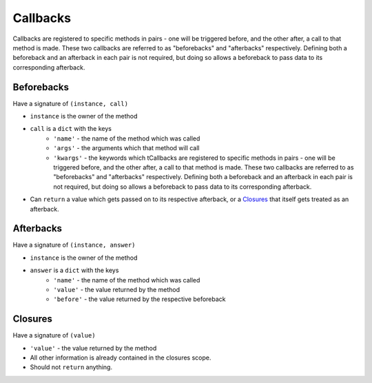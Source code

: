 Callbacks
=========

Callbacks are registered to specific methods in pairs - one will be triggered before, and the other after, a call to that method is made. These two callbacks are referred to as "beforebacks" and "afterbacks" respectively. Defining both a beforeback and an afterback in each pair is not required, but doing so allows a beforeback to pass data to its corresponding afterback.


Beforebacks
-----------

Have a signature of ``(instance, call)``

+ ``instance`` is the owner of the method
+ ``call`` is a ``dict`` with the keys
    + ``'name'`` - the name of the method which was called
    + ``'args'`` - the arguments which that method will call
    + ``'kwargs'`` - the keywords which tCallbacks are registered to specific methods in pairs - one will be triggered before, and the other after, a call to that method is made. These two callbacks are referred to as "beforebacks" and "afterbacks" respectively. Defining both a beforeback and an afterback in each pair is not required, but doing so allows a beforeback to pass data to its corresponding afterback.
+ Can ``return`` a value which gets passed on to its respective afterback, or a `Closures`_ that itself gets treated as an afterback.


Afterbacks
----------

Have a signature of ``(instance, answer)``

+ ``instance`` is the owner of the method
+ ``answer`` is a ``dict`` with the keys
    + ``'name'`` - the name of the method which was called
    + ``'value'`` - the value returned by the method
    + ``'before'`` - the value returned by the respective beforeback


Closures
--------

Have a signature of ``(value)``

+ ``'value'`` - the value returned by the method
+ All other information is already contained in the closures scope.
+ Should not ``return`` anything.

